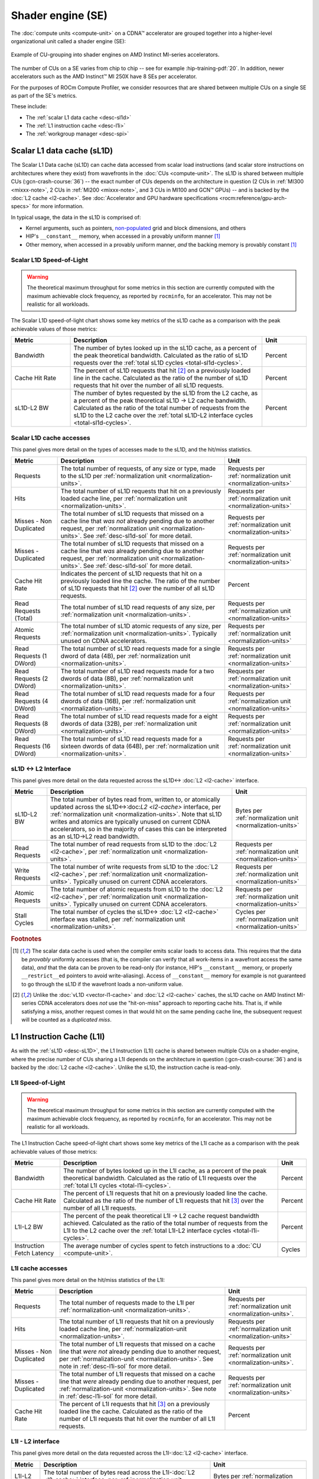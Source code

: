 .. meta::
   :description: ROCm Compute Profiler performance model: Shader engine (SE)
   :keywords: Omniperf, ROCm Compute Profiler, ROCm, profiler, tool, Instinct, accelerator, shader, engine, sL1D, L1I, workgroup manager, SPI

******************
Shader engine (SE)
******************

The :doc:`compute units <compute-unit>` on a CDNA™ accelerator are grouped
together into a higher-level organizational unit called a shader engine (SE):

.. figure:: ../data/performance-model/selayout.png
   :align: center
   :alt: Example of CU-grouping into shader engines
   :width: 800

   Example of CU-grouping into shader engines on AMD Instinct MI-series
   accelerators.

The number of CUs on a SE varies from chip to chip -- see for example
:hip-training-pdf:`20`. In addition, newer accelerators such as the AMD
Instinct™ MI 250X have 8 SEs per accelerator.

For the purposes of ROCm Compute Profiler, we consider resources that are shared between
multiple CUs on a single SE as part of the SE's metrics.

These include:

* The :ref:`scalar L1 data cache <desc-sl1d>`

* The :ref:`L1 instruction cache <desc-l1i>`

* The :ref:`workgroup manager <desc-spi>`

.. _desc-sl1d:

Scalar L1 data cache (sL1D)
===========================

The Scalar L1 Data cache (sL1D) can cache data accessed from scalar load
instructions (and scalar store instructions on architectures where they exist)
from wavefronts in the :doc:`CUs <compute-unit>`. The sL1D is shared between
multiple CUs (:gcn-crash-course:`36`) -- the exact number of CUs depends on the
architecture in question (2 CUs in :ref:`MI300 <mixxx-note>`, 2 CUs in
:ref:`MI200 <mixxx-note>`, and 3 CUs in MI100 and GCN™ GPUs) -- and is
backed by the :doc:`L2 cache <l2-cache>`. See :doc:`Accelerator and GPU
hardware specifications <rocm:reference/gpu-arch-specs>` for more information.

In typical usage, the data in the sL1D is comprised of:

* Kernel arguments, such as pointers,
  `non-populated <https://llvm.org/docs/AMDGPUUsage.html#amdgpu-amdhsa-sgpr-register-set-up-order-table>`_
  grid and block dimensions, and others

* HIP's ``__constant__`` memory, when accessed in a provably uniform manner
  [#uniform-access]_

* Other memory, when accessed in a provably uniform manner, *and* the backing
  memory is provably constant [#uniform-access]_

.. _desc-sl1d-sol:

Scalar L1D Speed-of-Light
-------------------------

.. warning::

   The theoretical maximum throughput for some metrics in this section are
   currently computed with the maximum achievable clock frequency, as reported
   by ``rocminfo``, for an accelerator. This may not be realistic for all
   workloads.

The Scalar L1D speed-of-light chart shows some key metrics of the sL1D
cache as a comparison with the peak achievable values of those metrics:

.. list-table::
   :header-rows: 1
   :widths: 20 65 15

   * - Metric

     - Description

     - Unit

   * - Bandwidth

     - The number of bytes looked up in the sL1D cache, as a percent of the peak
       theoretical bandwidth. Calculated as the ratio of sL1D requests over the
       :ref:`total sL1D cycles <total-sl1d-cycles>`.

     - Percent

   * - Cache Hit Rate

     - The percent of sL1D requests that hit [#sl1d-cache]_ on a previously
       loaded line in the cache. Calculated as the ratio of the number of sL1D
       requests that hit over the number of all sL1D requests.

     - Percent

   * - sL1D-L2 BW

     - The number of bytes requested by the sL1D from the L2 cache, as a percent
       of the peak theoretical sL1D → L2 cache bandwidth.  Calculated as the
       ratio of the total number of requests from the sL1D to the L2 cache over
       the :ref:`total sL1D-L2 interface cycles <total-sl1d-cycles>`.

     - Percent

.. _desc-sl1d-stats:

Scalar L1D cache accesses
-------------------------

This panel gives more detail on the types of accesses made to the sL1D,
and the hit/miss statistics.

.. list-table::
   :header-rows: 1

   * - Metric

     - Description

     - Unit

   * - Requests

     - The total number of requests, of any size or type, made to the sL1D per
       :ref:`normalization unit <normalization-units>`.

     - Requests per :ref:`normalization unit <normalization-units>`

   * - Hits

     - The total number of sL1D requests that hit on a previously loaded cache
       line, per :ref:`normalization unit <normalization-units>`.

     - Requests per :ref:`normalization unit <normalization-units>`

   * - Misses - Non Duplicated

     - The total number of sL1D requests that missed on a cache line that *was
       not* already pending due to another request, per
       :ref:`normalization unit <normalization-units>`. See :ref:`desc-sl1d-sol`
       for more detail.

     - Requests per :ref:`normalization unit <normalization-units>`

   * - Misses - Duplicated

     - The total number of sL1D requests that missed on a cache line that *was*
       already pending due to another request, per
       :ref:`normalization unit <normalization-units>`. See
       :ref:`desc-sl1d-sol` for more detail.

     - Requests per :ref:`normalization unit <normalization-units>`

   * - Cache Hit Rate

     - Indicates the percent of sL1D requests that hit on a previously loaded
       line the cache. The ratio of the number of sL1D requests that hit
       [#sl1d-cache]_ over the number of all sL1D requests.

     - Percent

   * - Read Requests (Total)

     - The total number of sL1D read requests of any size, per
       :ref:`normalization unit <normalization-units>`.

     - Requests per :ref:`normalization unit <normalization-units>`

   * - Atomic Requests

     - The total number of sL1D atomic requests of any size, per
       :ref:`normalization unit <normalization-units>`. Typically unused on CDNA
       accelerators.

     - Requests per :ref:`normalization unit <normalization-units>`

   * - Read Requests (1 DWord)

     - The total number of sL1D read requests made for a single dword of data
       (4B), per :ref:`normalization unit <normalization-units>`.

     - Requests per :ref:`normalization unit <normalization-units>`

   * - Read Requests (2 DWord)

     - The total number of sL1D read requests made for a two dwords of data
       (8B), per :ref:`normalization unit <normalization-units>`.

     - Requests per :ref:`normalization unit <normalization-units>`

   * - Read Requests (4 DWord)

     - The total number of sL1D read requests made for a four dwords of data
       (16B), per :ref:`normalization unit <normalization-units>`.

     - Requests per :ref:`normalization unit <normalization-units>`

   * - Read Requests (8 DWord)

     - The total number of sL1D read requests made for a eight dwords of data
       (32B), per :ref:`normalization unit <normalization-units>`.

     - Requests per :ref:`normalization unit <normalization-units>`

   * - Read Requests (16 DWord)

     - The total number of sL1D read requests made for a sixteen dwords of data
       (64B), per :ref:`normalization unit <normalization-units>`.

     - Requests per :ref:`normalization unit <normalization-units>`

.. _desc-sl1d-l2-interface:

sL1D ↔ L2 Interface
-------------------

This panel gives more detail on the data requested across the
sL1D↔
:doc:`L2 <l2-cache>` interface.

.. list-table::
   :header-rows: 1

   * - Metric

     - Description

     - Unit

   * - sL1D-L2 BW

     - The total number of bytes read from, written to, or atomically updated
       across the sL1D↔:doc:`L2 <l2-cache>` interface, per
       :ref:`normalization unit <normalization-units>`. Note that sL1D writes
       and atomics are typically unused on current CDNA accelerators, so in the
       majority of cases this can be interpreted as an sL1D→L2 read bandwidth.

     - Bytes per :ref:`normalization unit <normalization-units>`

   * - Read Requests

     - The total number of read requests from sL1D to the :doc:`L2 <l2-cache>`,
       per :ref:`normalization unit <normalization-units>`.

     - Requests per :ref:`normalization unit <normalization-units>`

   * - Write Requests

     - The total number of write requests from sL1D to the :doc:`L2 <l2-cache>`,
       per :ref:`normalization unit <normalization-units>`. Typically unused on
       current CDNA accelerators.

     - Requests per :ref:`normalization unit <normalization-units>`

   * - Atomic Requests

     - The total number of atomic requests from sL1D to the
       :doc:`L2 <l2-cache>`, per
       :ref:`normalization unit <normalization-units>`. Typically unused on
       current CDNA accelerators.

     - Requests per :ref:`normalization unit <normalization-units>`

   * - Stall Cycles

     - The total number of cycles the sL1D↔
       :doc:`L2 <l2-cache>` interface was stalled, per
       :ref:`normalization unit <normalization-units>`.

     - Cycles per :ref:`normalization unit <normalization-units>`

.. rubric:: Footnotes

.. [#uniform-access] The scalar data cache is used when the compiler emits
   scalar loads to access data. This requires that the data be *provably*
   uniformly accesses (that is, the compiler can verify that all work-items in a
   wavefront access the same data), *and* that the data can be proven to be
   read-only (for instance, HIP's ``__constant__`` memory, or properly
   ``__restrict__``\ed pointers to avoid write-aliasing). Access of
   ``__constant__`` memory for example is not guaranteed to go through the sL1D
   if the wavefront loads a non-uniform value.

.. [#sl1d-cache] Unlike the :doc:`vL1D <vector-l1-cache>` and
   :doc:`L2 <l2-cache>` caches, the sL1D cache on AMD Instinct MI-series CDNA
   accelerators does *not* use the "hit-on-miss" approach to reporting cache
   hits. That is, if while satisfying a miss, another request comes in that
   would hit on the same pending cache line, the subsequent request will be
   counted as a *duplicated miss*.

.. _desc-l1i:

L1 Instruction Cache (L1I)
==========================

As with the :ref:`sL1D <desc-sL1D>`, the L1 Instruction (L1I) cache is shared
between multiple CUs on a shader-engine, where the precise number of CUs
sharing a L1I depends on the architecture in question (:gcn-crash-course:`36`)
and is backed by the :doc:`L2 cache <l2-cache>`. Unlike the sL1D, the
instruction cache is read-only.

.. _desc-l1i-sol:

L1I Speed-of-Light
------------------

.. warning::

   The theoretical maximum throughput for some metrics in this section are
   currently computed with the maximum achievable clock frequency, as reported
   by ``rocminfo``, for an accelerator. This may not be realistic for all
   workloads.

The L1 Instruction Cache speed-of-light chart shows some key metrics of
the L1I cache as a comparison with the peak achievable values of those
metrics:

.. list-table::
   :header-rows: 1

   * - Metric

     - Description

     - Unit

   * - Bandwidth

     - The number of bytes looked up in the L1I cache, as a percent of the peak
       theoretical bandwidth. Calculated as the ratio of L1I requests over the
       :ref:`total L1I cycles <total-l1i-cycles>`.

     - Percent

   * - Cache Hit Rate

     - The percent of L1I requests that hit on a previously loaded line the
       cache. Calculated as the ratio of the number of L1I requests that hit
       [#l1i-cache]_ over the number of all L1I requests.

     - Percent

   * - L1I-L2 BW

     - The percent of the peak theoretical L1I → L2 cache request bandwidth
       achieved. Calculated as the ratio of the total number of requests from
       the L1I to the L2 cache over the
       :ref:`total L1I-L2 interface cycles <total-l1i-cycles>`.

     - Percent

   * - Instruction Fetch Latency

     - The average number of cycles spent to fetch instructions to a
       :doc:`CU <compute-unit>`.

     - Cycles

.. _desc-l1i-stats:

L1I cache accesses
------------------

This panel gives more detail on the hit/miss statistics of the L1I:

.. list-table::
   :header-rows: 1

   * - Metric

     - Description

     - Unit

   * - Requests

     - The total number of requests made to the L1I per
       :ref:`normalization-unit <normalization-units>`.

     - Requests per :ref:`normalization unit <normalization-units>`.

   * - Hits

     - The total number of L1I requests that hit on a previously loaded cache
       line, per :ref:`normalization-unit <normalization-units>`.

     - Requests per :ref:`normalization unit <normalization-units>`

   * - Misses - Non Duplicated

     - The total number of L1I requests that missed on a cache line that
       *were not* already pending due to another request, per
       :ref:`normalization-unit <normalization-units>`. See note in
       :ref:`desc-l1i-sol` for more detail.

     - Requests per :ref:`normalization unit <normalization-units>`.

   * - Misses - Duplicated

     - The total number of L1I requests that missed on a cache line that *were*
       already pending due to another request, per
       :ref:`normalization-unit <normalization-units>`. See note in
       :ref:`desc-l1i-sol` for more detail.

     - Requests per :ref:`normalization unit <normalization-units>`

   * - Cache Hit Rate

     - The percent of L1I requests that hit [#l1i-cache]_ on a previously loaded
       line the cache. Calculated as the ratio of the number of L1I requests
       that hit over the number of all L1I requests.

     - Percent

L1I - L2 interface
------------------

This panel gives more detail on the data requested across the
L1I-:doc:`L2 <l2-cache>` interface.

.. list-table::
   :header-rows: 1

   * - Metric

     - Description

     - Unit

   * - L1I-L2 BW

     - The total number of bytes read across the L1I-:doc:`L2 <l2-cache>`
       interface, per :ref:`normalization unit <normalization-units>`.

     - Bytes per :ref:`normalization unit <normalization-units>`

.. rubric:: Footnotes

.. [#l1i-cache] Unlike the :doc:`vL1D <vector-l1-cache>` and
   :doc:`L2 <l2-cache>` caches, the L1I cache on AMD Instinct MI-series CDNA
   accelerators does *not* use the "hit-on-miss" approach to reporting cache
   hits. That is, if while satisfying a miss, another request comes in that
   would hit on the same pending cache line, the subsequent request will be
   counted as a *duplicated miss*.

.. _desc-spi:

Workgroup manager (SPI)
=======================

The workgroup manager (SPI) is the bridge between the
:doc:`command processor <command-processor>` and the
:doc:`compute units <compute-unit>`. After the command processor processes a
kernel dispatch, it will then pass the dispatch off to the workgroup manager,
which then schedules :ref:`workgroups <desc-workgroup>` onto the compute units.
As workgroups complete execution and resources become available, the
workgroup manager will schedule new workgroups onto compute units. The workgroup
manager’s metrics therefore are focused on reporting the following:

*  Utilizations of various parts of the accelerator that the workgroup
   manager interacts with (and the workgroup manager itself)

*  How many workgroups were dispatched, their size, and how many
   resources they used

*  Percent of scheduler opportunities (cycles) where workgroups failed
   to dispatch, and

*  Percent of scheduler opportunities (cycles) where workgroups failed
   to dispatch due to lack of a specific resource on the CUs (for instance, too
   many VGPRs allocated)

This gives you an idea of why the workgroup manager couldn’t schedule more
wavefronts onto the device, and is most useful for workloads that you suspect to
be limited by scheduling or launch rate.

As discussed in :doc:`Command processor <command-processor>`, the command
processor on AMD Instinct MI-series architectures contains four hardware
scheduler-pipes, each with eight software threads (:mantor-vega10-pdf:`19`). Each
scheduler-pipe can issue a kernel dispatch to the workgroup manager to schedule
concurrently. Therefore, some workgroup manager metrics are presented relative
to the utilization of these scheduler-pipes (for instance, whether all four are
issuing concurrently).

.. note::

   Current versions of the profiling libraries underlying ROCm Compute Profiler attempt to
   serialize concurrent kernels running on the accelerator, as the performance
   counters on the device are global (that is, shared between concurrent
   kernels). This means that these scheduler-pipe utilization metrics are
   expected to reach (for example) a maximum of one pipe active -- only 25%.

Workgroup manager utilizations
------------------------------

This section describes the utilization of the workgroup manager, and the
hardware components it interacts with.

.. list-table::
   :header-rows: 1
   :widths: 20 65 15

   * - Metric

     - Description

     - Unit

   * - Accelerator utilization

     - The percent of cycles in the kernel where the accelerator was actively
       doing any work.

     - Percent

   * - Scheduler-pipe utilization

     - The percent of :ref:`total scheduler-pipe cycles <total-pipe-cycles>` in
       the kernel where the scheduler-pipes were actively doing any work. Note:
       this value is expected to range between 0% and 25%. See :ref:`desc-spi`.

     - Percent

   * - Workgroup manager utilization

     - The percent of cycles in the kernel where the workgroup manager was
       actively doing any work.

     - Percent

   * - Shader engine utilization

     - The percent of :ref:`total shader engine cycles <total-se-cycles>` in the
       kernel where any CU in a shader-engine was actively doing any work,
       normalized over all shader-engines. Low values (e.g., << 100%) indicate
       that the accelerator was not fully saturated by the kernel, or a
       potential load-imbalance issue.

     - Percent

   * - SIMD utilization

     - The percent of :ref:`total SIMD cycles <total-simd-cycles>` in the kernel
       where any :ref:`SIMD <desc-valu>` on a CU was actively doing any work,
       summed over all CUs. Low values (less than 100%) indicate that the
       accelerator was not fully saturated by the kernel, or a potential
       load-imbalance issue.

     - Percent

   * - Dispatched workgroups

     - The total number of workgroups forming this kernel launch.

     - Workgroups

   * - Dispatched wavefronts

     - The total number of wavefronts, summed over all workgroups, forming this
       kernel launch.

     - Wavefronts

   * - VGPR writes

     - The average number of cycles spent initializing :ref:`VGPRs <desc-valu>`
       at wave creation.

     - Cycles/wave

   * - SGPR Writes

     - The average number of cycles spent initializing :ref:`SGPRs <desc-salu>`
       at wave creation.

     - Cycles/wave

Resource allocation
-------------------

This panel gives more detail on how workgroups and wavefronts were scheduled
onto compute units, and what occupancy limiters they hit -- if any. When
analyzing these metrics, you should also take into account their
achieved occupancy -- such as
:ref:`wavefront occupancy <wavefront-runtime-stats>`. A kernel may be occupancy
limited by LDS usage, for example, but may still achieve high occupancy levels
such that improving occupancy further may not improve performance. See
:ref:`occupancy-example` for details.

.. list-table::
   :header-rows: 1

   * - Metric

     - Description

     - Unit

   * - Not-scheduled rate (Workgroup Manager)

     - The percent of :ref:`total scheduler-pipe cycles <total-pipe-cycles>` in
       the kernel where a workgroup could not be scheduled to a
       :doc:`CU <compute-unit>` due to a bottleneck within the workgroup manager
       rather than a lack of a CU or :ref:`SIMD <desc-valu>` with sufficient
       resources. Note: this value is expected to range between 0-25%. See note
       in :ref:`workgroup manager <desc-spi>` description.

     - Percent

   * - Not-scheduled rate (Scheduler-Pipe)

     - The percent of :ref:`total scheduler-pipe cycles <total-pipe-cycles>` in
       the kernel where a workgroup could not be scheduled to a
       :doc:`CU <compute-unit>` due to a bottleneck within the scheduler-pipes
       rather than a lack of a CU or :ref:`SIMD <desc-valu>` with sufficient
       resources. Note: this value is expected to range between 0-25%, see note
       in :ref:`workgroup manager <desc-spi>` description.

     - Percent

   * - Scheduler-Pipe Stall Rate

     - The percent of :ref:`total scheduler-pipe cycles <total-pipe-cycles>` in
       the kernel where a workgroup could not be scheduled to a
       :doc:`CU <compute-unit>` due to occupancy limitations (like a lack of a
       CU or :ref:`SIMD <desc-valu>` with sufficient resources). Note: this
       value is expected to range between 0-25%, see note in
       :ref:`workgroup manager <desc-spi>` description.

     - Percent

   * - Scratch Stall Rate

     - The percent of :ref:`total shader-engine cycles <total-se-cycles>` in the
       kernel where a workgroup could not be scheduled to a
       :doc:`CU <compute-unit>` due to lack of
       :ref:`private (a.k.a., scratch) memory <memory-type>` slots. While this
       can reach up to 100%, note that the actual occupancy limitations on a
       kernel using private memory are typically quite small (for example, less
       than 1% of the total number of waves that can be scheduled to an
       accelerator).

     - Percent

   * - Insufficient SIMD Waveslots

     - The percent of :ref:`total SIMD cycles <total-simd-cycles>` in the kernel
       where a workgroup could not be scheduled to a  :ref:`SIMD <desc-valu>`
       due to lack of available :ref:`waveslots <desc-valu>`.

     - Percent

   * - Insufficient SIMD VGPRs

     - The percent of :ref:`total SIMD cycles <total-simd-cycles>` in the kernel
       where a workgroup could not be scheduled to a  :ref:`SIMD <desc-valu>`
       due to lack of available :ref:`VGPRs <desc-valu>`.

     - Percent

   * - Insufficient SIMD SGPRs

     - The percent of :ref:`total SIMD cycles <total-simd-cycles>` in the kernel
       where a workgroup could not be scheduled to a :ref:`SIMD <desc-valu>`
       due to lack of available :ref:`SGPRs <desc-salu>`.

     - Percent

   * - Insufficient CU LDS

     - The percent of :ref:`total CU cycles <total-cu-cycles>` in the kernel
       where a workgroup could not be scheduled to a :doc:`CU <compute-unit>`
       due to lack of available :doc:`LDS <local-data-share>`.

     - Percent

   * - Insufficient CU Barriers

     - The percent of :ref:`total CU cycles <total-cu-cycles>` in the kernel
       where a workgroup could not be scheduled to a :doc:`CU <compute-unit>`
       due to lack of available :ref:`barriers <desc-barrier>`.

     - Percent

   * - Reached CU Workgroup Limit

     - The percent of :ref:`total CU cycles <total-cu-cycles>` in the kernel
       where a workgroup could not be scheduled to a :doc:`CU <compute-unit>`
       due to limits within the workgroup manager.  This is expected to be
       always be zero on CDNA2 or newer accelerators (and small for previous
       accelerators).

     - Percent

   * - Reached CU Wavefront Limit

     - The percent of :ref:`total CU cycles <total-cu-cycles>` in the kernel
       where a wavefront could not be scheduled to a :doc:`CU <compute-unit>`
       due to limits within the workgroup manager.  This is expected to be
       always be zero on CDNA2 or newer accelerators (and small for previous
       accelerators).

     - Percent
